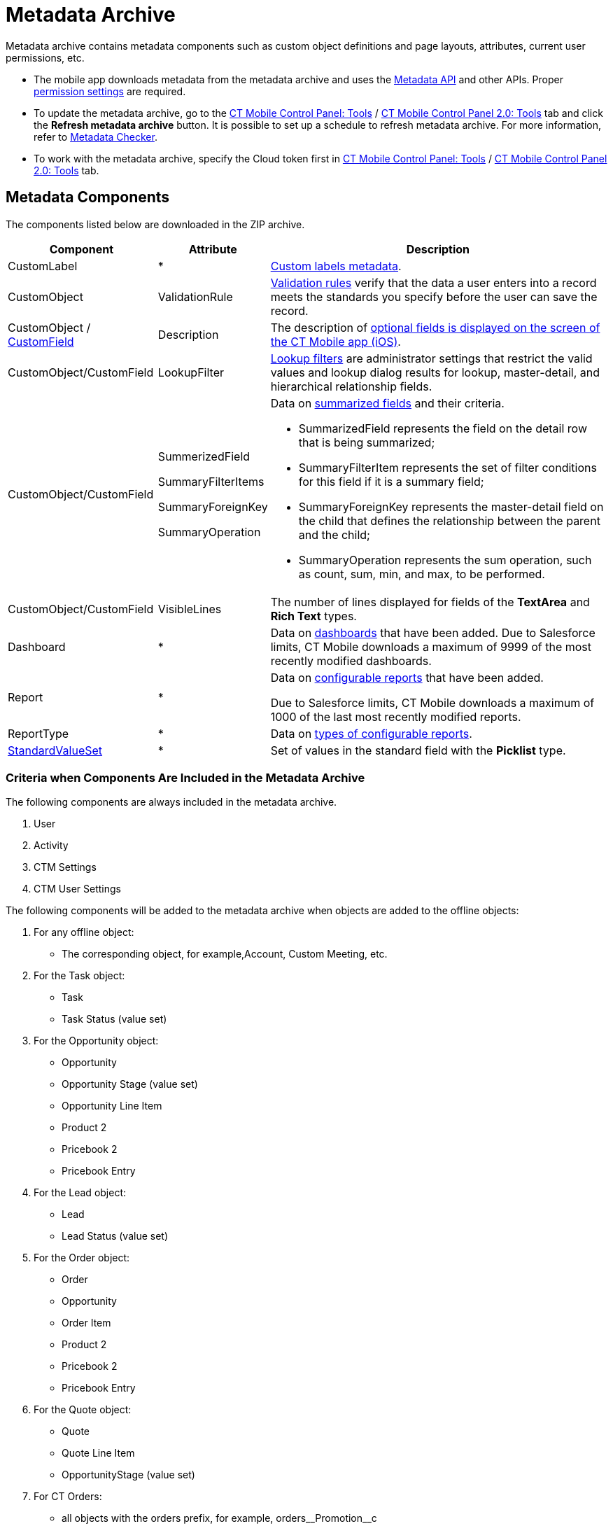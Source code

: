 = Metadata Archive

Metadata archive contains metadata components such as custom object definitions and page layouts, attributes, current user permissions, etc.

* The mobile app downloads metadata from the metadata archive and uses the link:https://developer.salesforce.com/docs/atlas.en-us.api_meta.meta/api_meta/meta_intro.htm[Metadata API] and other APIs. Proper link:https://developer.salesforce.com/docs/atlas.en-us.api_meta.meta/api_meta/meta_modify_metadata_perm.htm[permission settings] are required.
* To update the metadata archive, go to the xref:ios/admin-guide/ct-mobile-control-panel/ct-mobile-control-panel-tools/index.adoc#h3_1003786176[CT Mobile Control Panel: Tools] / xref:ios/admin-guide/ct-mobile-control-panel-new/ct-mobile-control-panel-tools-new.adoc#h3_1003786176[CT Mobile Control Panel 2.0: Tools] tab and click the *Refresh metadata archive* button. It is possible to set up a schedule
to refresh metadata archive. For more information, refer to xref:ios/admin-guide/metadata-checker/index.adoc[Metadata Checker].
* To work with the metadata archive, specify the Cloud token first in xref:ios/admin-guide/ct-mobile-control-panel/ct-mobile-control-panel-tools/index.adoc#h3_2011978[CT Mobile Control
Panel: Tools] / xref:ios/admin-guide/ct-mobile-control-panel-new/ct-mobile-control-panel-tools-new.adoc#h2_2011978[CT Mobile Control Panel 2.0: Tools] tab.

[[h2_1854953360]]
== Metadata Components

The components listed below are downloaded in the ZIP archive.

[width="100%",cols="~,~,~",]
|===
|*Component* |*Attribute* |*Description*

|CustomLabel |*
|link:https://help.salesforce.com/articleView?id=cl_about.htm&type=5[Custom labels metadata].

|CustomObject |ValidationRule
|link:https://help.salesforce.com/articleView?id=fields_about_field_validation.htm&type=5[Validation rules] verify that the data a user enters into a record meets the standards you specify before the user can save the record.

|CustomObject / link:https://developer.salesforce.com/docs/atlas.en-us.api_meta.meta/api_meta/customfield.htm[CustomField]
|Description |The description of xref:ios/mobile-application/ui/mobile-application-field-types/index.adoc[optional
fields is displayed on the screen of the CT Mobile app (iOS)].

|CustomObject/CustomField |LookupFilter
|link:https://help.salesforce.com/articleView?id=fields_lookup_filters.htm&type=5[Lookup filters] are administrator settings that restrict the valid values and lookup dialog results for lookup, master-detail, and hierarchical relationship fields.

|CustomObject/CustomField |
SummerizedField

SummaryFilterItems

SummaryForeignKey

SummaryOperation a|
Data on link:https://help.salesforce.com/articleView?id=fields_about_roll_up_summary_fields.htm&type=5[summarized fields] and their criteria.

* SummarizedField represents the field on the detail row that is being summarized;
* SummaryFilterItem represents the set of filter conditions for this field if it is a summary field;
* SummaryForeignKey represents the master-detail field on the child that defines the relationship between the parent and the child;
* SummaryOperation represents the sum operation, such as [.apiobject]#count#, [.apiobject]#sum#, [.apiobject]#min#, and [.apiobject]#max#, to be performed.

|CustomObject/CustomField |VisibleLines |The number of lines displayed for fields of the *TextArea* and *Rich Text* types.

|Dashboard |* |Data on link:https://help.salesforce.com/articleView?id=rd_dashboards_overview.htm&type=5[dashboards]
that have been added. Due to Salesforce limits, CT Mobile downloads a maximum of 9999 of the most recently modified dashboards.

|Report |* a|
Data on link:https://developer.salesforce.com/docs/atlas.en-us.api_meta.meta/api_meta/meta_report.htm[configurable
reports] that have been added.

Due to Salesforce limits, CT Mobile downloads a maximum of 1000 of the last most recently modified reports.

|ReportType |* |Data on link:https://developer.salesforce.com/docs/atlas.en-us.api_meta.meta/api_meta/meta_reporttype.htm[types of configurable reports].

|link:https://developer.salesforce.com/docs/atlas.en-us.api_meta.meta/api_meta/meta_standardvalueset.htm[StandardValueSet]
|* |Set of values in the standard field with the *Picklist* type.
|===

[[h2_1283174333]]
=== Criteria when Components Are Included in the Metadata Archive

The following components are always included in the metadata archive.

. [.object]#User#
. [.object]#Activity#
. [.object]#CTM Settings#
. [.object]#CTM User Settings#

The following components will be added to the metadata archive when objects are added to the offline objects:

. For any offline object:
* The corresponding object, for example,[.object]#Account#, [.object]#Custom Meeting#, etc.
. For the [.object]#Task# object:
* [.object]#Task#
* Task Status (value set)
. For the [.object]#Opportunity# object:
* [.object]#Opportunity#
* Opportunity Stage (value set)
* [.object]#Opportunity Line Item#
* [.object]#Product 2#
* [.object]#Pricebook 2#
* [.object]#Pricebook Entry#
. For the [.object]#Lead# object:
* [.object]#Lead#
* Lead Status (value set)
. For the [.object]#Order# object:
* [.object]#Order#
* [.object]#Opportunity#
* [.object]#Order Item#
* [.object]#Product 2#
* [.object]#Pricebook 2#
* [.object]#Pricebook Entry#
. For the [.object]#Quote# object:
* [.object]#Quote#
* [.object]#Quote Line Item#
* OpportunityStage (value set)
. For CT Orders:
* all objects with the [.apiobject]#orders# prefix, for example, [.apiobject]#orders\__Promotion__c#
. For CT Sign:
* [.object]#Sign Document#
* [.object]#Sign Settings#

The following components will be added to the metadata archive when the module is added in the main menu:

. For the *Applications* module:
* [.object]#Application#
* [.object]#Application Stats#
* [.object]#Slide#
* [.object]#Custom Scenario#
. For the *Quizzes* module:
* [.object]#Quiz#
* [.object]#Quiz Question#
* [.object]#Quiz Completion#
* [.object]#Quiz Answer#
* [.object]#Quiz Partaker#
